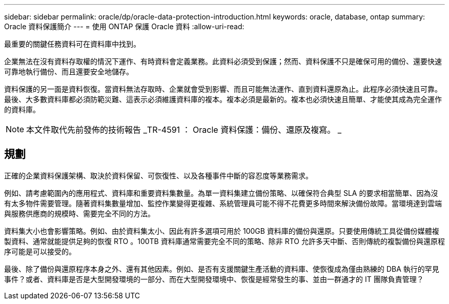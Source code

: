 ---
sidebar: sidebar 
permalink: oracle/dp/oracle-data-protection-introduction.html 
keywords: oracle, database, ontap 
summary: Oracle 資料保護簡介 
---
= 使用 ONTAP 保護 Oracle 資料
:allow-uri-read: 


[role="lead"]
最重要的關鍵任務資料可在資料庫中找到。

企業無法在沒有資料存取權的情況下運作、有時資料會定義業務。此資料必須受到保護；然而、資料保護不只是確保可用的備份、還要快速可靠地執行備份、而且還要安全地儲存。

資料保護的另一面是資料恢復。當資料無法存取時、企業就會受到影響、而且可能無法運作、直到資料還原為止。此程序必須快速且可靠。最後、大多數資料庫都必須防範災難、這表示必須維護資料庫的複本。複本必須是最新的。複本也必須快速且簡單、才能使其成為完全運作的資料庫。


NOTE: 本文件取代先前發佈的技術報告 _TR-4591 ： Oracle 資料保護：備份、還原及複寫。 _



== 規劃

正確的企業資料保護架構、取決於資料保留、可恢復性、以及各種事件中斷的容忍度等業務需求。

例如、請考慮範圍內的應用程式、資料庫和重要資料集數量。為單一資料集建立備份策略、以確保符合典型 SLA 的要求相當簡單、因為沒有太多物件需要管理。隨著資料集數量增加、監控作業變得更複雜、系統管理員可能不得不花費更多時間來解決備份故障。當環境達到雲端與服務供應商的規模時、需要完全不同的方法。

資料集大小也會影響策略。例如、由於資料集太小、因此有許多選項可用於 100GB 資料庫的備份與還原。只要使用傳統工具從備份媒體複製資料、通常就能提供足夠的恢復 RTO 。100TB 資料庫通常需要完全不同的策略、除非 RTO 允許多天中斷、否則傳統的複製備份與還原程序可能是可以接受的。

最後、除了備份與還原程序本身之外、還有其他因素。例如、是否有支援關鍵生產活動的資料庫、使恢復成為僅由熟練的 DBA 執行的罕見事件？或者、資料庫是否是大型開發環境的一部分、而在大型開發環境中、恢復是經常發生的事、並由一群通才的 IT 團隊負責管理？
